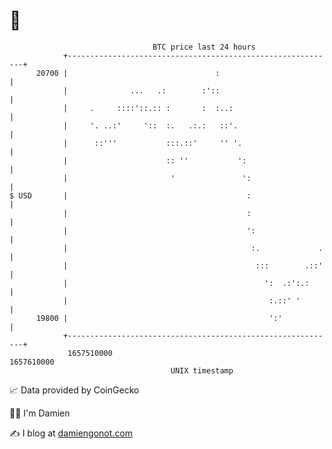 * 👋

#+begin_example
                                   BTC price last 24 hours                    
               +------------------------------------------------------------+ 
         20700 |                                 :                          | 
               |              ...   .:        :'::                          | 
               |     .     ::::'::.:: :       :  :..:                       | 
               |     '. ..:'     '::  :.   .:.:   ::'.                      | 
               |      ::'''           :::.::'     '' '.                     | 
               |                      :: ''           ':                    | 
               |                       '               ':                   | 
   $ USD       |                                        :                   | 
               |                                        :                   | 
               |                                        ':                  | 
               |                                         :.             .   | 
               |                                          :::        .::'   | 
               |                                            ':  .:':.:      | 
               |                                             :.::' '        | 
         19800 |                                             ':'            | 
               +------------------------------------------------------------+ 
                1657510000                                        1657610000  
                                       UNIX timestamp                         
#+end_example
📈 Data provided by CoinGecko

🧑‍💻 I'm Damien

✍️ I blog at [[https://www.damiengonot.com][damiengonot.com]]
